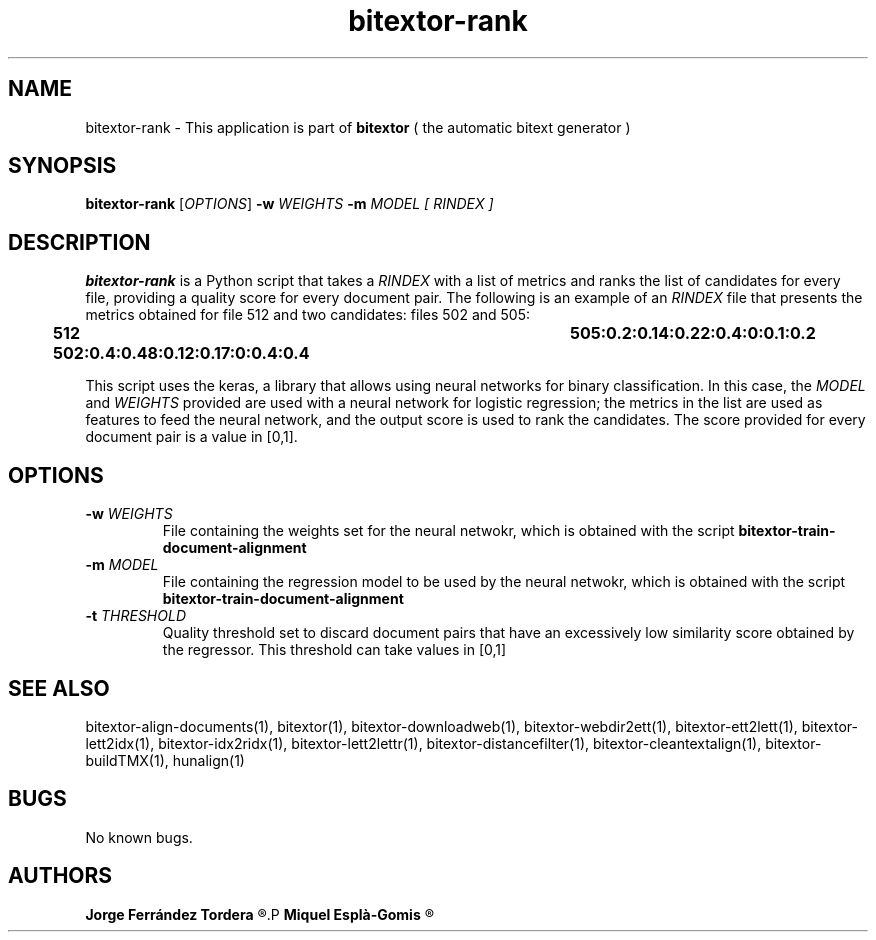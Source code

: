 .\" Manpage for bitextor-align-segments
.\" Contact jferrandez@prompsit.com or mespla@dlsi.ua.es to correct errors or typos.
.TH bitextor-rank 1 "16 May 2016" "bitextor v5.0" "bitextor man pages"
.SH NAME
bitextor-rank \- This application is part of
.B bitextor
( the automatic bitext generator )

.SH SYNOPSIS
.B bitextor-rank
.RI [ OPTIONS ]
.BI \-w " WEIGHTS"
.BI \-m " MODEL"
.I [ RINDEX ]


.SH DESCRIPTION
.B bitextor-rank
is a Python script that takes a
.IR RINDEX
with a list of metrics and ranks the list of candidates for every
file, providing a quality score for every document pair. The
following is an example of an 
.IR RINDEX
file that presents the metrics obtained for file 512 and two
candidates: files 502 and 505:

.B      512     502:0.4:0.48:0.12:0.17:0:0.4:0.4	505:0.2:0.14:0.22:0.4:0:0.1:0.2

This script uses the keras, a library that allows using neural networks
for binary classification. In this case, the
.IR MODEL
and
.IR WEIGHTS
provided are used with a neural network for logistic regression; the
metrics in the list are used as features to feed the neural network,
and the output score is used to rank the candidates. The score
provided for every document pair is a value in [0,1].

.SH OPTIONS
.TP
.BI \-w " WEIGHTS"
File containing the weights set for the neural netwokr, which is
obtained with the script
.B bitextor-train-document-alignment
.TP
.BI \-m " MODEL"
File containing the regression model to be used by the neural netwokr,
which is obtained with the script
.B bitextor-train-document-alignment
.TP
.BI \-t " THRESHOLD"
Quality threshold set to discard document pairs that have an excessively
low similarity score obtained by the regressor. This threshold can take
values in [0,1]

.SH SEE ALSO
bitextor-align-documents(1), bitextor(1), bitextor-downloadweb(1), bitextor-webdir2ett(1), bitextor-ett2lett(1),
bitextor-lett2idx(1), bitextor-idx2ridx(1), bitextor-lett2lettr(1),
bitextor-distancefilter(1), bitextor-cleantextalign(1), bitextor-buildTMX(1), hunalign(1)

.SH BUGS
No known bugs.

.SH AUTHORS
.PD 0
.B Jorge Ferrández Tordera
.R <jferrandez@prompsit.com>
.P
.B Miquel Esplà-Gomis
.R <mespla@dlsi.ua.es>
